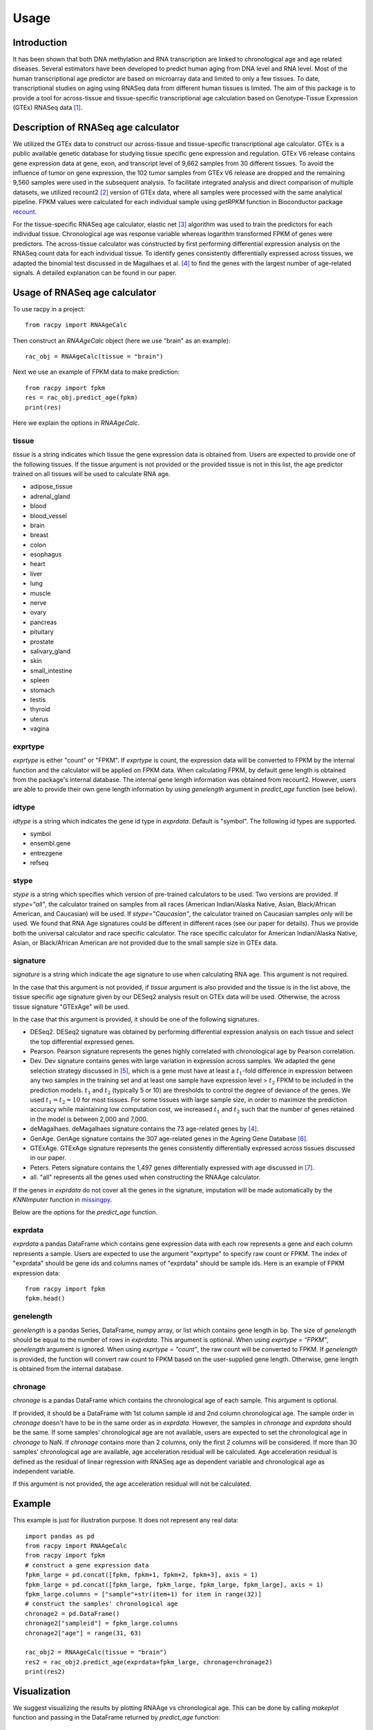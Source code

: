 =====
Usage
=====


Introduction
#############

It has been shown that both DNA methylation and RNA transcription are linked 
to chronological age and age related diseases. Several estimators have 
been developed to predict human aging from DNA level and RNA level. Most of the 
human transcriptional age predictor are based on microarray data and limited 
to only a few tissues. To date, transcriptional studies on aging using 
RNASeq data from different human tissues is limited. The aim of this package 
is to provide a tool for across-tissue and tissue-specific transcriptional age 
calculation based on Genotype-Tissue Expression (GTEx) RNASeq data 
[1]_.


Description of RNASeq age calculator
#######################################

We utilized the GTEx data to construct our across-tissue and tissue-specific 
transcriptional age calculator. GTEx is a public available genetic database 
for studying tissue specific gene expression and regulation. GTEx V6 release 
contains gene expression data at gene, exon, and transcript level of 9,662 
samples from 30 different tissues. To avoid the influence of tumor on gene 
expression, the 102 tumor samples from GTEx V6 release are dropped and 
the remaining 9,560 samples were used in the subsequent analysis. To 
facilitate integrated analysis and direct comparison of multiple datasets, 
we utilized recount2 [2]_ version of GTEx data, where 
all samples were processed with the same analytical pipeline. FPKM values 
were calculated for each individual sample using `getRPKM` function in 
Bioconductor package `recount <http://bioconductor.org/packages/release/bioc/html/recount.html>`_.

For the tissue-specific RNASeq age calculator, elastic net 
[3]_ algorithm was used to train the predictors for each 
individual tissue. Chronological age was response variable whereas logarithm 
transformed FPKM of genes were predictors. The across-tissue calculator was 
constructed by first performing differential expression analysis on the 
RNASeq count data for each individual tissue. To identify genes consistently 
differentially expressed across tissues, we adapted the binomial test 
discussed in de Magalhaes et al. [4]_ to find the genes with the 
largest number of age-related signals. A detailed explanation can be found 
in our paper.


Usage of RNASeq age calculator
#################################

To use racpy in a project::

    from racpy import RNAAgeCalc

Then construct an `RNAAgeCalc` object (here we use "brain" as an example)::

    rac_obj = RNAAgeCalc(tissue = "brain")

Next we use an example of FPKM data to make prediction::

    from racpy import fpkm
    res = rac_obj.predict_age(fpkm)
    print(res)

Here we explain the options in `RNAAgeCalc`.

tissue
************

`tissue` is a string indicates which tissue the gene expression data is
obtained from. Users are expected to provide one of the following tissues.
If the tissue argument is not provided or the provided tissue is not in this 
list, the age predictor trained on all tissues will be used to calculate 
RNA age.

* adipose_tissue    
* adrenal_gland    
* blood    
* blood_vessel    
* brain    
* breast    
* colon    
* esophagus    
* heart    
* liver    
* lung    
* muscle    
* nerve    
* ovary    
* pancreas    
* pituitary     
* prostate    
* salivary_gland    
* skin    
* small_intestine     
* spleen      
* stomach        
* testis       
* thyroid       
* uterus       
* vagina       


exprtype
************

`exprtype` is either "count" or "FPKM". If `exprtype` is count, the 
expression data will be converted to FPKM by the internal function and 
the calculator will be applied on FPKM data. When calculating FPKM, by default 
gene length is obtained from the package's internal database. The internal 
gene length information was obtained from recount2. However, users are able 
to provide their own gene length information by using `genelength` argument 
in `predict_age` function (see below).


idtype
**********
`idtype` is a string which indicates the gene id type in `exprdata`. Default 
is "symbol". The following id types are supported.  

* symbol    
* ensembl.gene    
* entrezgene   
* refseq   


stype
***********
`stype` is a string which specifies which version of pre-trained calculators 
to be used. Two versions are provided. If `stype="all"`, the calculator 
trained on samples from all races (American Indian/Alaska Native, Asian, 
Black/African American, and Caucasian) will be used. If `stype="Caucasian"`, 
the calculator trained on Caucasian samples only will be used. We found that 
RNA Age signatures could be different in different races (see our paper for 
details). Thus we provide both the universal calculator and race specific 
calculator. The race specific calculator for American Indian/Alaska Native, 
Asian, or Black/African American are not provided due to the small sample 
size in GTEx data.


signature
************
`signature` is a string which indicate the age signature to use when 
calculating RNA age. This argument is not required. 

In the case that this argument is not provided, if `tissue` argument is also
provided and the tissue is in the list above, the tissue specific age
signature given by our DESeq2 analysis result on GTEx data will be used. 
Otherwise, the across tissue signature "GTExAge" will be used. 

In the case that this argument is provided, it should be one of the following 
signatures. 

* DESeq2. DESeq2 signature was obtained by performing differential expression 
  analysis on each tissue and select the top differential expressed genes.  
* Pearson. Pearson signature represents the genes highly correlated with 
  chronological age by Pearson correlation.    
* Dev. Dev signature contains genes with large variation in expression across 
  samples. We adapted the gene selection strategy discussed in [5]_, which is 
  a gene must have at least a :math:`t_1`-fold difference in expression between 
  any two samples in the training set and at least one sample have expression 
  level > :math:`t_2` FPKM to be included in the prediction models. :math:`t_1` 
  and :math:`t_2` (typically 5 or 10) are thresholds to control the degree of 
  deviance of the genes. We used :math:`t_1 = t_2 = 10` for most tissues. 
  For some tissues with large sample size, in order to maximize the prediction 
  accuracy while maintaining low computation cost, we increased :math:`t_1` and 
  :math:`t_2` such that the number of genes retained in the model is between 
  2,000 and 7,000.    
* deMagalhaes. deMagalhaes signature contains the 73 age-related genes by [4]_.    
* GenAge. GenAge signature contains the 307 age-related genes in the Ageing 
  Gene Database [6]_.    
* GTExAge. GTExAge signature represents the genes consistently differentially 
  expressed across tissues discussed in our paper.   
* Peters. Peters signature contains the 1,497 genes differentially expressed 
  with age discussed in [7]_.    
* all. "all" represents all the genes used when constructing the RNAAge 
  calculator. 

If the genes in `exprdata` do not cover all the genes in the signature, 
imputation will be made automatically by the `KNNImputer` function in 
`missingpy <https://pypi.org/project/missingpy/>`__.

Below are the options for the `predict_age` function.

exprdata
**********

`exprdata` a pandas DataFrame which contains gene expression data
with each row represents a gene and each column represents a sample. Users are 
expected to use the argument "exprtype" to specify raw count or FPKM. The index 
of "exprdata" should be gene ids and columns names of "exprdata" should be sample ids.
Here is an example of FPKM expression data::
    
    from racpy import fpkm
    fpkm.head()


genelength
*************

`genelength` is a pandas Series, DataFrame, numpy array, or list which contains gene 
length in bp. The size of `genelength` should be equal to the number of rows in `exprdata`. 
This argument is optional. When using `exprtype = "FPKM"`, `genelength` argument is ignored. 
When using `exprtype = "count"`, the raw count will be converted to FPKM. If `genelength` 
is provided, the function will convert raw count to FPKM based on the user-supplied gene 
length. Otherwise, gene length is obtained from the internal database.


chronage
***********
`chronage` is a pandas DataFrame which contains the chronological age of each
sample. This argument is optional. 

If provided, it should be a DataFrame with 1st column sample id and 2nd column 
chronological age. The sample order in `chronage` doesn't have to be in the 
same order as in `exprdata`. However, the samples in `chronage` and `exprdata` 
should be the same. If some samples' chronological age are not available, 
users are expected to set the chronological age in `chronage` to NaN. If 
`chronage` contains more than 2 columns, only the first 2 columns will be 
considered. If more than 30 samples' chronological age are available, age 
acceleration residual will be calculated. Age acceleration residual is 
defined as the residual of linear regression with RNASeq age as dependent 
variable and chronological age as independent variable.

If this argument is not provided, the age acceleration residual will not be
calculated. 


Example
#############

This example is just for illustration purpose. It does not represent any real data::

    import pandas as pd
    from racpy import RNAAgeCalc
    from racpy import fpkm
    # construct a gene expression data
    fpkm_large = pd.concat([fpkm, fpkm+1, fpkm+2, fpkm+3], axis = 1)
    fpkm_large = pd.concat([fpkm_large, fpkm_large, fpkm_large, fpkm_large], axis = 1)
    fpkm_large.columns = ["sample"+str(item+1) for item in range(32)]
    # construct the samples' chronological age
    chronage2 = pd.DataFrame()
    chronage2["sampleid"] = fpkm_large.columns
    chronage2["age"] = range(31, 63)

    rac_obj2 = RNAAgeCalc(tissue = "brain")
    res2 = rac_obj2.predict_age(exprdata=fpkm_large, chronage=chronage2)
    print(res2)



Visualization
################

We suggest visualizing the results by plotting RNAAge vs chronological age. 
This can be done by calling `makeplot` function and passing in the DataFrame 
returned by `predict_age` function::

    import matplotlib.pyplot as plt
    from racpy import makeplot
    makeplot(res2)
    plt.show()


References
#############

.. [1] Lonsdale, John, et al. "The genotype-tissue expression (GTEx) project." Nature genetics 45.6 (2013): 580.
.. [2] Collado-Torres, Leonardo, et al. "Reproducible RNA-seq analysis using recount2." Nature biotechnology 35.4 (2017): 319-321.
.. [3] Zou, Hui, and Trevor Hastie. "Regularization and variable selection via the elastic net." Journal of the royal statistical society: series B (statistical methodology) 67.2 (2005): 301-320.
.. [4] De Magalhães, João Pedro, João Curado, and George M. Church. "Meta-analysis of age-related gene expression profiles identifies common signatures of aging." Bioinformatics 25.7 (2009): 875-881.
.. [5] Fleischer, Jason G., et al. "Predicting age from the transcriptome of human dermal fibroblasts." Genome biology 19.1 (2018): 221.
.. [6] de Magalhaes, Joao Pedro, and Olivier Toussaint. "GenAge: a genomic and proteomic network map of human ageing." FEBS letters 571.1-3 (2004): 243-247.
.. [7] Peters, Marjolein J., et al. "The transcriptional landscape of age in human peripheral blood." Nature communications 6.1 (2015): 1-14.